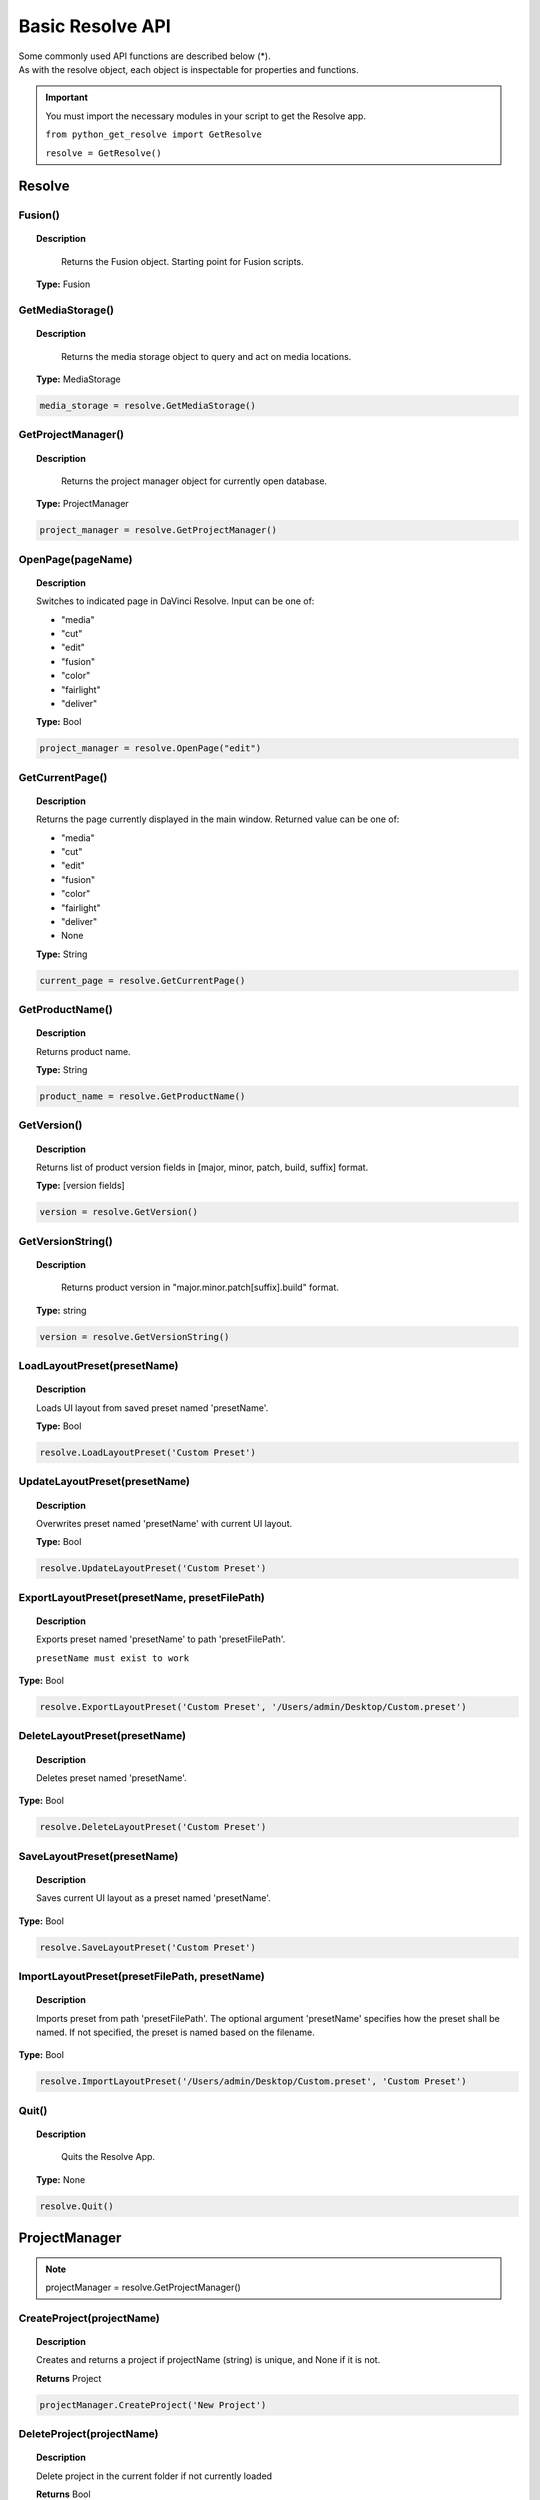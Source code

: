 Basic Resolve API
=================

| Some commonly used API functions are described below (*). 
| As with the resolve object, each object is inspectable for properties and functions.


..  important:: 

    You must import the necessary modules in your script to get the Resolve app. 

    ``from python_get_resolve import GetResolve``

    ``resolve = GetResolve()``


Resolve
-------

Fusion()
^^^^^^^^

..  topic:: Description

	  Returns the Fusion object. Starting point for Fusion scripts.

    **Type:** Fusion


GetMediaStorage()
^^^^^^^^^^^^^^^^^

..  topic:: Description

	  Returns the media storage object to query and act on media locations.

    **Type:** MediaStorage

..  code-block:: python

    media_storage = resolve.GetMediaStorage()


GetProjectManager()
^^^^^^^^^^^^^^^^^^^

..  topic:: Description

	  Returns the project manager object for currently open database.

    **Type:** ProjectManager

..  code-block:: python

    project_manager = resolve.GetProjectManager()


OpenPage(pageName)
^^^^^^^^^^^^^^^^^^

..  topic:: Description

    Switches to indicated page in DaVinci Resolve. 
    Input can be one of:

    * "media"
    * "cut"
    * "edit"
    * "fusion"
    * "color"
    * "fairlight"
    * "deliver"

    **Type:** Bool

..  code-block:: python

    project_manager = resolve.OpenPage("edit")


GetCurrentPage()
^^^^^^^^^^^^^^^^
..  topic:: Description
    
    Returns the page currently displayed in the main window. Returned value can be one of:

    * "media"
    * "cut"
    * "edit"
    * "fusion"
    * "color"
    * "fairlight"
    * "deliver"
    * None

    **Type:** String

..  code-block:: python

    current_page = resolve.GetCurrentPage()


GetProductName()
^^^^^^^^^^^^^^^^

..  topic:: Description

    Returns product name.

    **Type:** String

..  code-block:: python

    product_name = resolve.GetProductName()


GetVersion()
^^^^^^^^^^^^

..  topic:: Description

    Returns list of product version fields in [major, minor, patch, build, suffix] format.

    **Type:** [version fields]

..  code-block:: python

    version = resolve.GetVersion()


GetVersionString()  
^^^^^^^^^^^^^^^^^^

..  topic:: Description

	Returns product version in "major.minor.patch[suffix].build" format. 

    **Type:** string

..  code-block:: python

    version = resolve.GetVersionString()


LoadLayoutPreset(presetName) 
^^^^^^^^^^^^^^^^^^^^^^^^^^^^

..  topic:: Description

    Loads UI layout from saved preset named 'presetName'. 

    **Type:** Bool 

..  code-block:: python

    resolve.LoadLayoutPreset('Custom Preset') 


UpdateLayoutPreset(presetName)
^^^^^^^^^^^^^^^^^^^^^^^^^^^^^^

..  topic:: Description

    Overwrites preset named 'presetName' with current UI layout. 

    **Type:** Bool

..  code-block:: python

    resolve.UpdateLayoutPreset('Custom Preset') 


ExportLayoutPreset(presetName, presetFilePath)
^^^^^^^^^^^^^^^^^^^^^^^^^^^^^^^^^^^^^^^^^^^^^^

..  topic:: Description

    Exports preset named 'presetName' to path 'presetFilePath'. 

    ``presetName must exist to work``

**Type:** Bool

..  code-block:: python

    resolve.ExportLayoutPreset('Custom Preset', '/Users/admin/Desktop/Custom.preset') 
    

DeleteLayoutPreset(presetName)
^^^^^^^^^^^^^^^^^^^^^^^^^^^^^^

..  topic:: Description

	  Deletes preset named 'presetName'. 

**Type:** Bool

..  code-block:: python

    resolve.DeleteLayoutPreset('Custom Preset') 


SaveLayoutPreset(presetName)
^^^^^^^^^^^^^^^^^^^^^^^^^^^^

..  topic:: Description

	  Saves current UI layout as a preset named 'presetName'. 

**Type:** Bool

..  code-block:: python

    resolve.SaveLayoutPreset('Custom Preset') 


ImportLayoutPreset(presetFilePath, presetName)
^^^^^^^^^^^^^^^^^^^^^^^^^^^^^^^^^^^^^^^^^^^^^^

..  topic:: Description

	  Imports preset from path 'presetFilePath'. The optional argument 'presetName' specifies how the preset shall be named. If not specified, the preset is named based on the filename. 

**Type:** Bool

..  code-block:: python

    resolve.ImportLayoutPreset('/Users/admin/Desktop/Custom.preset', 'Custom Preset') 
    

Quit()     
^^^^^^

..  topic:: Description

	  Quits the Resolve App. 

    **Type:** None

..  code-block:: python

    resolve.Quit() 



ProjectManager
--------------

..  note:: projectManager = resolve.GetProjectManager()


CreateProject(projectName)
^^^^^^^^^^^^^^^^^^^^^^^^^^

..  topic:: Description

    Creates and returns a project if projectName (string) is unique, and None if it is not.
    
    **Returns** Project            


..  code-block:: python

    projectManager.CreateProject('New Project') 


DeleteProject(projectName)                      
^^^^^^^^^^^^^^^^^^^^^^^^^^

..  topic:: Description

    Delete project in the current folder if not currently loaded

    **Returns** Bool   

..  code-block:: python

    projectManager.DeleteProject('New Project') 


LoadProject(projectName)
^^^^^^^^^^^^^^^^^^^^^^^^

..  topic:: Description
    
    Loads and returns the project with name = projectName (string) if there is a match found, and None if there is no matching Project.

    **Returns** Project

..  code-block:: python

    projectManager.LoadProject('New Project') 


GetCurrentProject()
^^^^^^^^^^^^^^^^^^^

..  topic:: Description

    Returns the currently loaded Resolve project.

    **Returns** Project

..  code-block:: python

    currentProject = projectManager.GetCurrentProject()


SaveProject()
^^^^^^^^^^^^^

..  topic:: Description

    Saves the currently loaded project with its own name. Returns True if successful.

    **Returns** Bool
    
..  code-block:: python

    projectManager.SaveProject()
    

CloseProject(project)
^^^^^^^^^^^^^^^^^^^^^

..  topic:: Description

    Closes the specified project without saving.

    **Returns** Bool 

..  code-block:: python

    projectManager.CloseProject('Project01')


CreateFolder(folderName)
^^^^^^^^^^^^^^^^^^^^^^^^

..  topic:: Description

    Creates a folder if folderName (string) is unique.

    **Returns** Bool  

..  code-block:: python

    projectManager.CreateFolder('My Folder')


DeleteFolder(folderName)
^^^^^^^^^^^^^^^^^^^^^^^^

..  topic:: Description

    Deletes the specified folder if it exists. Returns True in case of success.

    **Returns** Bool

..  code-block:: python

    projectManager.DeleteFolder('My Folder')


GetProjectListInCurrentFolder()
^^^^^^^^^^^^^^^^^^^^^^^^^^^^^^^

..  topic:: Description

    Returns a list of project names in current folder.

    **Returns** [project names...]

..  code-block:: python

    project_list = projectManager.GetProjectListInCurrentFolder()


GetFolderListInCurrentFolder()
^^^^^^^^^^^^^^^^^^^^^^^^^^^^^^

..  topic:: Description

    Returns a list of folder names in current folder.

    **Returns** [folder names...]

..  code-block:: python

    folder_list = projectManager.GetFolderListInCurrentFolder()


GotoRootFolder()
^^^^^^^^^^^^^^^^
                                            
..  topic:: Description

    Opens root folder in database.

    **Returns** Bool

..  code-block:: python

    projectManager.GotoRootFolder()


GotoParentFolder()
^^^^^^^^^^^^^^^^^^
                                        
..  topic:: Description

    Opens parent folder of current folder in database if current folder has parent.

    **Returns** Bool

..  code-block:: python

    projectManager.GotoParentFolder()


GetCurrentFolder()
^^^^^^^^^^^^^^^^^^
..  topic:: Description

    Returns the current folder name.

    **Returns** string

..  code-block:: python

    current_folder = projectManager.GetCurrentFolder()


OpenFolder(folderName)
^^^^^^^^^^^^^^^^^^^^^^
..  topic:: Description

    Opens folder under given name.

    **Returns** Bool  

..  code-block:: python

    projectManager.OpenFolder('My Folder')


ImportProject(filePath)
^^^^^^^^^^^^^^^^^^^^^^^
                                      
..  topic:: Description

    Imports a project from the file path provided. Returns True if successful.

    **Returns** Bool

..  code-block:: python

    projectManager.ImportProject('/Users/admin/Desktop/project.drp')


ExportProject(projectName, filePath, withStillsAndLUTs=True)
^^^^^^^^^^^^^^^^^^^^^^^^^^^^^^^^^^^^^^^^^^^^^^^^^^^^^^^^^^^^

..  topic:: Description

    Exports project to provided file path, including stills and LUTs if withStillsAndLUTs is True (enabled by default). Returns True in case of success.

    **Returns** Bool  

..  code-block:: python

    projectManager.ExportProject('my_project', '/Users/admin/Desktop/my_project.drp', withStillsAndLUTs=True)


RestoreProject(filePath)
^^^^^^^^^^^^^^^^^^^^^^^^

..  topic:: Description

    Restores a project from the file path provided. Returns True if successful.

    **Returns** Bool

..  code-block:: python

    projectManager.RestoreProject('/Users/admin/Desktop/my_project.drp')


GetCurrentDatabase()
^^^^^^^^^^^^^^^^^^^^
                                      
..  topic:: Description

    Returns a dictionary (with keys 'DbType', 'DbName' and optional 'IpAddress') corresponding to the current database connection

    **Returns** {dbInfo} 

..  code-block:: python

    current_db = projectManager.GetCurrentDatabase()
    

GetDatabaseList()
^^^^^^^^^^^^^^^^^

..  topic:: Description

    Returns a list of dictionary items (with keys 'DbType', 'DbName' and optional 'IpAddress') corresponding to all the databases added to Resolve

    **Returns** [{dbInfo}]  

..  code-block:: python

    current_db = projectManager.GetCurrentDatabase()


SetCurrentDatabase({dbInfo})
^^^^^^^^^^^^^^^^^^^^^^^^^^^^

..  topic:: Description

    Switches current database connection to the database specified by the keys below, and closes any open project.

    * **'DbType':** 'Disk' or 'PostgreSQL' (string)
    * **'DbName':** database name (string)
    * **'IpAddress':** IP address of the PostgreSQL server (string, optional key - defaults to '127.0.0.1')

    **Returns** Bool

..  code-block:: python

    projectManager.SetCurrentDatabase({'DbType':'PostgreSQL','DbName':'my_db_name', 'IpAddress': '127.0.0.1'})


Project
-------

..  note::  currentProject = projectManager.GetCurrentProject()


GetMediaPool()
^^^^^^^^^^^^^^
   
..  topic:: Description

    Returns the Media Pool object.

    **Returns** MediaPool

..  code-block:: python

    media_pool = currentProject.GetMediaPool()

GetTimelineCount()
^^^^^^^^^^^^^^^^^^

..  topic:: Description

    Returns the number of timelines currently present in the project.

    **Returns** int

..  code-block:: python

    timeline_count = currentProject.GetTimelineCount()


GetTimelineByIndex(idx) 
^^^^^^^^^^^^^^^^^^^^^^^
                                   
..  topic:: Description

    Returns timeline at the given index, 1 <= idx <= project.GetTimelineCount()

    **Returns** Timeline

..  code-block:: python

    timeline = currentProject.GetTimelineByIndex(1)


GetCurrentTimeline()   
^^^^^^^^^^^^^^^^^^^^
                                   
..  topic:: Description

    Returns the currently loaded timeline.

    **Returns** Timeline  

..  code-block:: python

    current_timeline = currentProject.GetCurrentTimeline()


SetCurrentTimeline(timeline)
^^^^^^^^^^^^^^^^^^^^^^^^^^^^
                                   
..  topic:: Description

    Sets given timeline as current timeline for the project. Returns True if successful.

    **Returns** Bool


GetGallery()                                                
^^^^^^^^^^^^

..  topic:: Description

    Returns the Gallery object.

    **Returns** Gallery

..  code-block:: python

    gallery = currentProject.GetGallery()


GetName()
^^^^^^^^^

..  topic:: Description

    Returns project name.

    **Returns** string

..  code-block:: python

    project_name = currentProject.GetName()


SetName(projectName)                                           
^^^^^^^^^^^^^^^^^^^^

..  topic:: Description

    Sets project name if given projectname (string) is unique.

    **Returns** Bool

..  code-block:: python

    currentProject.SetName('New Name')


GetPresetList()
^^^^^^^^^^^^^^^

..  topic:: Description

    Returns a list of presets and their information.

    **Returns** [presets...]  

..  code-block:: python

    preset_list = currentProject.GetPresetList()
     

SetPreset(presetName)                                        
^^^^^^^^^^^^^^^^^^^^^

..  topic:: Description

    Sets preset by given presetName (string) into project.

    **Returns** Bool  


AddRenderJob()
^^^^^^^^^^^^^^

..  topic:: Description

    Adds a render job based on current render settings to the render queue. 
    Returns a unique job id (string) for the new render job.

    **Returns** string  

..  code-block:: python

    render_job_id = currentProject.AddRenderJob()
     

DeleteRenderJob(jobId)                                      
^^^^^^^^^^^^^^^^^^^^^^

..  topic:: Description

    Deletes render job for input job id (string).

    **Returns** Bool  

..  code-block:: python

    render_job_id = currentProject.DeleteRenderJob('9dcfee97-7faf-4026-ac90-1a68480b5ca3')


DeleteAllRenderJobs()
^^^^^^^^^^^^^^^^^^^^^

..  topic:: Description

    Deletes all render jobs in the queue.

    **Returns** Bool 

..  code-block:: python

    currentProject.DeleteAllRenderJobs()


GetRenderJobList()                              
^^^^^^^^^^^^^^^^^^

..  topic:: Description

    Returns a list of render jobs and their information.

    **Returns** [render jobs...]   

..  code-block:: python

    renderjob_list = currentProject.GetRenderJobList()


GetRenderPresetList()
^^^^^^^^^^^^^^^^^^^^^

..  topic:: Description

    Returns a list of render presets and their information.

    **Returns** [presets...]

..  code-block:: python

    renderpreset_list = currentProject.GetRenderPresetList()


StartRendering(jobId1, jobId2, ...)                        
^^^^^^^^^^^^^^^^^^^^^^^^^^^^^^^^^^^

..  topic:: Description

    Starts rendering jobs indicated by the input job ids.

    **Returns** Bool    

..  code-block:: python

    currentProject.StartRendering('9dcfee97-7faf-4026-ac90-1a68480b5ca3', '4fcfea93-3faf-4023-ac88-2a68480c5dd6')


StartRendering([jobIds...], isInteractiveMode=False)    
^^^^^^^^^^^^^^^^^^^^^^^^^^^^^^^^^^^^^^^^^^^^^^^^^^^^

..  topic:: Description

    Starts rendering jobs indicated by the input job ids.

    **Returns** Bool       
                                                                      
..  note:: 

    The optional "isInteractiveMode", when set, enables error feedback in the UI during rendering.

..  code-block:: python

    currentProject.StartRendering(['9dcfee97-7faf-4026-ac90-1a68480b5ca3', '4fcfea93-3faf-4023-ac88-2a68480c5dd6'], isInteractiveMode = False)


StartRendering(isInteractiveMode=False)
^^^^^^^^^^^^^^^^^^^^^^^^^^^^^^^^^^^^^^^

..  topic:: Description

    Starts rendering all queued render jobs. 

    **Returns** Bool

..  note:: 

    The optional "isInteractiveMode", when set, enables error feedback in the UI during rendering.

..  code-block:: python

    currentProject.StartRendering(isInteractiveMode = True)


StopRendering()
^^^^^^^^^^^^^^^
                                                
..  topic:: Description

    Stops any current render processes.

    **Returns** None

..  code-block:: python

    currentProject.StopRendering()


IsRenderingInProgress()
^^^^^^^^^^^^^^^^^^^^^^^

..  topic:: Description

    Returns True if rendering is in progress.

    **Returns** Bool

..  code-block:: python

    if currentProject.IsRenderingInProgress():
        print('Render in progress')
    else:
        print('Nothing is rendering')


LoadRenderPreset(presetName)
^^^^^^^^^^^^^^^^^^^^^^^^^^^^

..  topic:: Description

    Sets a preset as current preset for rendering if presetName (string) exists.

    **Returns** Bool

..  code-block:: python

    currentProject.LoadRenderPreset('My preset')


SaveAsNewRenderPreset(presetName)

..  topic:: Description

    Creates new render preset by given name if presetName(string) is unique.

    **Returns** Bool

..  code-block:: python

    currentProject.SaveAsNewRenderPreset('My preset')


SetRenderSettings({settings})
^^^^^^^^^^^^^^^^^^^^^^^^^^^^^

..  topic:: Description

    Sets given settings for rendering. Settings is a dict, with support for the keys:

    **Returns** Bool
                                                                        
    Refer to :doc:`"Looking up render settings" for more information <../API_render>` section for information for supported settings

..  code-block:: python

    currentProject.SetRenderSettings({"SelectAllFrames": True, "CustomName": 'My_Movie.mov', "ExportVideo": True, "ExportAudio": True, "FormatWidth": 1920, "FormatHeight": 1080, "FrameRate": 23.976)})


GetRenderJobStatus(jobId)
^^^^^^^^^^^^^^^^^^^^^^^^^

..  topic:: Description

    Returns a dict with job status and completion percentage of the job by given jobId (string).

    **Returns** {status info}

..  code-block:: python

    job01_status = currentProject.GetRenderJobStatus('9dcfee97-7faf-4026-ac90-1a68480b5ca3')


GetSetting(settingName)
^^^^^^^^^^^^^^^^^^^^^^^

..  topic:: Description

    Returns value of project setting (indicated by settingName, string). 
    :doc:`Check the Project and Clip properties <../API_project_clip>` section for information

    **Returns** string

..  code-block:: python

    currentProject.GetSetting(settingName)


SetSetting(settingName, settingValue)
^^^^^^^^^^^^^^^^^^^^^^^^^^^^^^^^^^^^^

..  topic:: Description

    Sets the project setting (indicated by settingName, string) to the value (settingValue, string). 
    :doc:`Check the Project and Clip properties <../API_project_clip>` section for information

    **Returns** Bool

..  code-block:: python

    currentProject.SetSetting(settingName, settingValue)


GetRenderFormats()
^^^^^^^^^^^^^^^^^^

..  topic:: Description

    Returns a dict (format -> file extension) of available render formats.

    **Returns** {render formats..}

..  code-block:: python

    render_formats = currentProject.GetRenderFormats()
    '''
    {'AVI': 'avi', 'BRAW': 'braw', 'Cineon': 'cin', 'DCP': 'dcp',
     'DPX': 'dpx', 'EXR': 'exr', 'IMF': 'imf', 'JPEG 2000': 'j2c',
      'MJ2': 'mj2', 'MKV': 'mkv', 'MP4': 'mp4', 'MTS': 'mts', 
      'MXF OP-Atom': 'mxf', 'MXF OP1A': 'mxf_op1a', 'Panasonic AVC': 'pavc',
       'QuickTime': 'mov', 'TIFF': 'tif', 'Wave': 'wav'}
    '''


GetRenderCodecs(renderFormat)
^^^^^^^^^^^^^^^^^^^^^^^^^^^^^

..  topic:: Description

    Returns a dict (codec description -> codec name) of available codecs for given render format (string).

    **Returns** {render codecs...}
    
..  code-block:: python

    render_codecs = currentProject.GetRenderCodecs('MP4')
    #{'H.264': 'H264', 'H.265': 'H265'}


GetCurrentRenderFormatAndCodec()
^^^^^^^^^^^^^^^^^^^^^^^^^^^^^^^^

..  topic:: Description

    Returns a dict with currently selected format 'format' and render codec 'codec'.

    **Returns** {format, codec}   

..  code-block:: python

    render_format_codecs = currentProject.GetCurrentRenderFormatAndCodec()
    #{'format': 'mov', 'codec': 'ProRes422'}


SetCurrentRenderFormatAndCodec(format, codec)                  
^^^^^^^^^^^^^^^^^^^^^^^^^^^^^^^^^^^^^^^^^^^^^

..  topic:: Description

    Sets given render format (string) and render codec (string) as options for rendering.

    **Returns** Bool

..  code-block:: python

    currentProject.SetCurrentRenderFormatAndCodec('mov', 'ProRes422')


GetCurrentRenderMode()
^^^^^^^^^^^^^^^^^^^^^^

..  topic:: Description

    Returns the render mode: 0 - Individual clips, 1 - Single clip.

    **Returns** int    

..  code-block:: python

    currentProject.GetCurrentRenderMode()


SetCurrentRenderMode(renderMode)
^^^^^^^^^^^^^^^^^^^^^^^^^^^^^^^^

..  topic:: Description

    Sets the render mode. Specify renderMode = 0 for Individual clips, 1 for Single clip.

    **Returns** Bool 

..  code-block:: python

    currentProject.SetCurrentRenderMode(1)


GetRenderResolutions(format, codec)
^^^^^^^^^^^^^^^^^^^^^^^^^^^^^^^^^^^

..  topic:: Description

    Returns list of resolutions applicable for the given render format (string) and render codec (string). 
    
    Returns full list of resolutions if no argument is provided. Each element in the list is a dictionary with 2 keys "Width" and "Height".

    **Returns** [{Resolution}]

..  code-block:: python

    resolution = currentProject.GetRenderResolutions('mov', 'ProRes422')
    '''
    [{'Width': 720, 'Height': 480}, {'Width': 720, 'Height': 486}, {'Width': 720, 'Height': 576}, 
    {'Width': 1280, 'Height': 720}, {'Width': 1280, 'Height': 1080}, {'Width': 1920, 'Height': 1080}, 
    {'Width': 3840, 'Height': 2160}, {'Width': 7680, 'Height': 4320}, {'Width': 1828, 'Height': 1332}, 
    {'Width': 1828, 'Height': 1556}, {'Width': 1998, 'Height': 1080}, {'Width': 2048, 'Height': 858}, 
    {'Width': 2048, 'Height': 1080}, {'Width': 2048, 'Height': 1152}, {'Width': 2048, 'Height': 1556}, 
    {'Width': 3072, 'Height': 2048}, {'Width': 3654, 'Height': 2664}, {'Width': 3656, 'Height': 3112}, 
    {'Width': 3996, 'Height': 2160}, {'Width': 4096, 'Height': 1716}, {'Width': 4096, 'Height': 2160}, 
    {'Width': 4096, 'Height': 3112}]
    '''

RefreshLUTList()
^^^^^^^^^^^^^^^^

..  topic:: Description

    Refreshes LUT List

    **Returns** Bool 

..  code-block:: python

    currentProject.RefreshLUTList()



MediaStorage
------------

..  note:: media_storage = resolve.GetMediaStorage()

    
GetMountedVolumeList()
^^^^^^^^^^^^^^^^^^^^^^
                                 
..  topic:: Description

    Returns list of folder paths corresponding to mounted volumes displayed in Resolve's Media Storage.

    **Returns** [paths...]  

..  code-block:: python

    mounted_volumes = media_storage.GetMountedVolumeList()
    #['/Users/admin/Movies/DaVinci Resolve Studio', '/Volumes/Macintosh HD']


GetSubFolderList(folderPath)
^^^^^^^^^^^^^^^^^^^^^^^^^^^^

..  topic:: Description

    Returns list of folder paths in the given absolute folder path.

    **Returns** [paths...]  

..  code-block:: python

    subfolders = media_storage.GetSubFolderList('/Volumes/Macintosh HD')
    #['/Volumes/Macintosh HD/Applications', '/Volumes/Macintosh HD/Library', '/Volumes/Macintosh HD/System', '/Volumes/Macintosh HD/Users']


GetFileList(folderPath)                                 
^^^^^^^^^^^^^^^^^^^^^^^
..  topic:: Description

    Returns list of media and file listings in the given absolute folder path. 
    Note that media listings may be logically consolidated entries.

    **Returns** [paths...] 

..  code-block:: python

    file_list = media_storage.GetFileList('/Volumes/Macintosh HD/Users/admin/Movies/')


RevealInStorage(path)
^^^^^^^^^^^^^^^^^^^^^

..  topic:: Description

    Expands and displays given file/folder path in Resolve’s Media Storage.

    **Returns** Bool 

..  code-block:: python

    media_storage.RevealInStorage('/Volumes/Macintosh HD/Users/admin/Desktop')


AddItemListToMediaPool(item1, item2, ...)
^^^^^^^^^^^^^^^^^^^^^^^^^^^^^^^^^^^^^^^^^

..  topic:: Description

    Adds specified file/folder paths from Media Storage into current Media Pool folder. 
    Input is one or more file/folder paths. Returns a list of the MediaPoolItems created.

    **Returns** [clips...]

..  code-block:: python

    clips_added = media_storage.AddItemListToMediaPool('/Volumes/Macintosh HD/Users/admin/Desktop', '/Volumes/Macintosh HD/Users/admin/Movies')
    #[<PyRemoteObject object at 0x7fa28007a7f8>, <PyRemoteObject object at 0x7fa28007a9d8>, <PyRemoteObject object at 0x7fa28007ad98>]


AddItemListToMediaPool([items...])
^^^^^^^^^^^^^^^^^^^^^^^^^^^^^^^^^^

..  topic:: Description

    Adds specified file/folder paths from Media Storage into current Media Pool folder. Input is an array of file/folder paths. 
    Returns a list of the MediaPoolItems created.

    **Returns** [clips...]

..  code-block:: python

    clips_added = media_storage.AddItemListToMediaPool(['/Volumes/Macintosh HD/Users/admin/Desktop', '/Volumes/Macintosh HD/Users/admin/Movies'])
    #[<PyRemoteObject object at 0x7fa28007a7f8>, <PyRemoteObject object at 0x7fa28007a9d8>, <PyRemoteObject object at 0x7fa28007ad98>]


AddClipMattesToMediaPool(MediaPoolItem, [paths], stereoEye)
^^^^^^^^^^^^^^^^^^^^^^^^^^^^^^^^^^^^^^^^^^^^^^^^^^^^^^^^^^^

..  topic:: Description

    Adds specified media files as mattes for the specified MediaPoolItem. 
    StereoEye is an optional argument for specifying which eye to add the matte to for stereo clips ("left" or "right"). Returns True if successful.

    **Returns** Bool

..  note:: Not tested yet

    media_storage.AddClipMattesToMediaPool(MediaPoolItem, ['/Volumes/Macintosh HD/Users/admin/Movies/lefteye.mov'], "left")
    media_storage.AddClipMattesToMediaPool(MediaPoolItem, ['/Volumes/Macintosh HD/Users/admin/Movies/righteye.mov'], "right")



AddTimelineMattesToMediaPool([paths])             
^^^^^^^^^^^^^^^^^^^^^^^^^^^^^^^^^^^^^

..  topic:: Description

    Adds specified media files as timeline mattes in current media pool folder. Returns a list of created MediaPoolItems.

    **Returns** [MediaPoolItems] 

..  note:: Not tested yet

    media_storage.AddTimelineMattesToMediaPool([''/Volumes/Macintosh HD/Users/admin/Movies/lefteye.mov', '/Volumes/Macintosh HD/Users/admin/Movies/righteye.mov'])



MediaPool
---------

..  note::  media_pool = currentProject.GetMediaPool()


GetRootFolder()
^^^^^^^^^^^^^^^
                                              
..  topic:: Description

    Returns root Folder of Media Pool
    
    **Returns** Folder

..  code-block:: python

    root_folder = media_pool.GetRootFolder()
    #Folder (0x0x600017cec380) [App: 'Resolve' on 127.0.0.1, UUID: 3923b295-9579-4657-be42-33b4f4594a93]


AddSubFolder(folder, name)
^^^^^^^^^^^^^^^^^^^^^^^^^^
                                   
..  topic:: Description

    Adds new subfolder under specified Folder object with the given name.

    **Returns** Folder

..  code-block:: python

    root_folder = media_pool.GetRootFolder()
    media_pool.AddSubFolder(root_folder, 'New_Sub01')
    #New subfolder 'New_Sub01' at Root level in the MediaPool


CreateEmptyTimeline(name)                                  
^^^^^^^^^^^^^^^^^^^^^^^^^

..  topic:: Description

    Adds new timeline with given name.

    **Returns** Timeline

..  code-block:: python

    media_pool.CreateEmptyTimeline('New Timeline')


AppendToTimeline(clip1, clip2, ...)
^^^^^^^^^^^^^^^^^^^^^^^^^^^^^^^^^^^
                
..  topic:: Description

    Appends specified MediaPoolItem objects in the current timeline. Returns the list of appended timelineItems.

    **Returns** [TimelineItem]
    
..  code-block:: python

    root_folder = media_pool.GetRootFolder()
    clip_list = root_folder.GetClipList()
    media_pool.AppendToTimeline(clip_list[0], clip_list[1])
    #append the first 2 clips from root folder to the current timeline


AppendToTimeline([clips])                            
^^^^^^^^^^^^^^^^^^^^^^^^^

..  topic:: Description

    Appends specified MediaPoolItem objects in the current timeline. Returns the list of appended timelineItems.

    **Returns** [TimelineItem]

..  code-block:: python

    root_folder = media_pool.GetRootFolder()
    clip_list = root_folder.GetClipList()
    media_pool.AppendToTimeline([clip_list[0], clip_list[1]])
    #append the first 2 clips from root folder to the current timeline


AppendToTimeline([{clipInfo}, ...])
^^^^^^^^^^^^^^^^^^^^^^^^^^^^^^^^^^^
                 
..  topic:: Description

    Appends list of clipInfos specified as dict:
    
    * "mediaPoolItem"
    * "startFrame" (int)
    * "endFrame" (int)
    * (optional) "mediaType" (int; 1 - Video only, 2 - Audio only)
  
    Returns the list of appended timelineItems.

    **Returns** [TimelineItem]
    
..  code-block:: python

    root_folder = media_pool.GetRootFolder()
    clip_list = root_folder.GetClipList()
    media_pool.AppendToTimeline([{"mediaPoolItem":clip_list[0], "startFrame": 0, "endFrame": 10, "mediaType": 2}])
    #appends the first clip from root folder, frames 0 to 10, only audio. 


CreateTimelineFromClips(name, clip1, clip2,...)
^^^^^^^^^^^^^^^^^^^^^^^^^^^^^^^^^^^^^^^^^^^^^^^
            
..  topic:: Description

    Creates new timeline with specified name, and appends the specified MediaPoolItem objects.

    **Returns** Timeline

..  code-block:: python

    root_folder = media_pool.GetRootFolder()
    clip_list = root_folder.GetClipList()
    media_pool.CreateTimelineFromClips('My Amazing Timeline', clip_list[0], clip_list[1])
    #create a timeline named 'My Amazing Timeline' with first 2 clips from root folder

CreateTimelineFromClips(name, [clips])
^^^^^^^^^^^^^^^^^^^^^^^^^^^^^^^^^^^^^^

..  topic:: Description

    Creates new timeline with specified name, and appends the specified MediaPoolItem objects.

    **Returns** Timeline 

..  code-block:: python

    root_folder = media_pool.GetRootFolder()
    clip_list = root_folder.GetClipList()
    media_pool.CreateTimelineFromClips('My Amazing Timeline', [clip_list[0], clip_list[1]])
    #create a timeline named 'My Amazing Timeline' with first 2 clips from root folder


CreateTimelineFromClips(name, [{clipInfo}])
^^^^^^^^^^^^^^^^^^^^^^^^^^^^^^^^^^^^^^^^^^^

..  topic:: Description

    Creates new timeline with specified name, appending the list of clipInfos specified as a dict of "mediaPoolItem", "startFrame" (int), "endFrame" (int).

    **Returns** Timeline

..  code-block:: python

    root_folder = media_pool.GetRootFolder()
    clip_list = root_folder.GetClipList()
    media_pool.CreateTimelineFromClips('My Amazing Timeline', [{"mediaPoolItem":clip_list[0], "startFrame": 0, "endFrame": 10}, {"mediaPoolItem":clip_list[1], "startFrame": 0, "endFrame": 10}])
    #create a timeline named 'My Amazing Timeline' with first 2 clips, first 10 frames, from root folder


ImportTimelineFromFile(filePath, {importOptions}) 
^^^^^^^^^^^^^^^^^^^^^^^^^^^^^^^^^^^^^^^^^^^^^^^^^

..  topic:: Description

    Creates timeline based on parameters within given file and optional importOptions dict, with support for the keys:
                                                                          
    * "timelineName": string, specifies the name of the timeline to be created
    * "importSourceClips": Bool, specifies whether source clips should be imported, True by default
    * "sourceClipsPath": string, specifies a filesystem path to search for source clips if the media is inaccessible in their original path and if "importSourceClips" is True
    * "sourceClipsFolders": List of Media Pool folder objects to search for source clips if the media is not present in current folder and if "importSourceClips" is False
    * "interlaceProcessing": Bool, specifies whether to enable interlace processing on the imported timeline being created. valid only for AAF import

    **Returns** Timeline

..  code-block:: python

    root_folder = media_pool.GetRootFolder()
    media_pool.ImportTimelineFromFile('/Users/admin/Desktop/exported_timeline.aaf', {"timelineName": 'NewImport Timeline'})


DeleteTimelines([timeline])
^^^^^^^^^^^^^^^^^^^^^^^^^^^

..  topic:: Description

    Deletes specified timelines in the media pool.

    **Returns** Bool 

..  code-block:: python

    first_timeline =  currentProject.GetTimelineByIndex(1)
    second_timeline = currentProject.GetTimelineByIndex(2)

    media_pool.DeleteTimelines([first_timeline, second_timeline])


GetCurrentFolder()
^^^^^^^^^^^^^^^^^^

..  topic:: Description

    Returns currently selected Folder.

    **Returns** Folder

..  code-block:: python

    curent_folder = media_pool.GetCurrentFolder()
    #Folder (0x0x600017cec380) [App: 'Resolve' on 127.0.0.1, UUID: 3723b295-9579-4657-be42-33b4f4594a93]


SetCurrentFolder(Folder)
^^^^^^^^^^^^^^^^^^^^^^^^

..  topic:: Description

    Sets current folder by given Folder.
    
    **Returns** Bool

..  code-block:: python

    root_folder = media_pool.GetRootFolder()
    folder_list = root_folder.GetSubFolderList()

    media_pool.SetCurrentFolder(folder_list[0])


DeleteClips([clips])
^^^^^^^^^^^^^^^^^^^^

..  topic:: Description

    Deletes specified clips or timeline mattes in the media pool

    **Returns** Bool


..  code-block:: python

    root_folder = media_pool.GetRootFolder()
    clip_list = root_folder.GetClipList()
    media_pool.DeleteClips([clip_list[0], clip_list[1]])
    #deletes the first 2 clips in the root folder

DeleteFolders([subfolders])
^^^^^^^^^^^^^^^^^^^^^^^^^^^

..  topic:: Description

    Deletes specified subfolders in the media pool

    **Returns** Bool

..  code-block:: python

    root_folder = media_pool.GetRootFolder()
    folder_list = root_folder.GetSubFolderList()
    media_pool.DeleteFolders([folder_list[0], folder_list[1]])
    #deletes the first 2 subfolders of the root folder


MoveClips([clips], targetFolder)
^^^^^^^^^^^^^^^^^^^^^^^^^^^^^^^^

..  topic:: Description

    Moves specified clips to target folder.

    **Returns** Bool

..  code-block:: python

    root_folder = media_pool.GetRootFolder()
    folder_list = root_folder.GetSubFolderList()
    clip_list = root_folder.GetClipList()
    media_pool.MoveClips([clip_list[0], clip_list[1]], folder_list[1])
    #moves the first 2 clips from Root folder to second subfolder


MoveFolders([folders], targetFolder)
^^^^^^^^^^^^^^^^^^^^^^^^^^^^^^^^^^^^

..  topic:: Description

    Moves specified folders to target folder.

    **Returns** Bool

..  code-block:: python

    root_folder = media_pool.GetRootFolder()
    folder_list = root_folder.GetSubFolderList()
    subfolder02_content = folder_list[1].GetSubFolderList()
    media_pool.MoveFolders([subfolder02_content[0], subfolder02_content[1]], root_folder)
    #moves the first 2 folders of second's root subfolder to the root folder


GetClipMatteList(MediaPoolItem)                             
^^^^^^^^^^^^^^^^^^^^^^^^^^^^^^^

..  topic:: Description

    Get mattes for specified MediaPoolItem, as a list of paths to the matte files.

    **Returns** [paths]

..  code-block:: python

    root_folder = media_pool.GetRootFolder()
    folder_list = root_folder.GetSubFolderList()
    clip_list = root_folder.GetClipList()

    matte_list = media_pool.GetClipMatteList(clip_list[0])


GetTimelineMatteList(Folder)
^^^^^^^^^^^^^^^^^^^^^^^^^^^^

..  topic:: Description

    Get mattes in specified Folder, as list of MediaPoolItems.

    **Returns** [MediaPoolItems] 

..  code-block:: python

    root_folder = media_pool.GetRootFolder()
    matte_list_in_root = media_pool.GetTimelineMatteList(root_folder)


DeleteClipMattes(MediaPoolItem, [paths])
^^^^^^^^^^^^^^^^^^^^^^^^^^^^^^^^^^^^^^^^

..  topic:: Description

    Delete mattes based on their file paths, for specified MediaPoolItem. Returns True on success.

    **Returns** Bool

..  note:: Not tested yet

    root_folder = media_pool.GetRootFolder()
    first_timeline =  currentProject.GetTimelineByIndex(1)

    media_pool.DeleteClipMattes(first_timeline, ['/Users/admin/Desktop/matte.mov'])


RelinkClips([MediaPoolItem], folderPath)
^^^^^^^^^^^^^^^^^^^^^^^^^^^^^^^^^^^^^^^^

..  topic:: Description

    Update the folder location of specified media pool clips with the specified folder path.

    **Returns** Bool

..  code-block:: python

    root_folder = media_pool.GetRootFolder()
    clip_list = root_folder.GetClipList()

    media_pool.RelinkClips([clip_list[0], clip_list[1]], '/Users/admin/Movies/')
    #relink first 2 clips of root mediaPool to the specified folder path


UnlinkClips([MediaPoolItem])
^^^^^^^^^^^^^^^^^^^^^^^^^^^^

..  topic:: Description

    Unlink specified media pool clips.

    **Returns** Bool

..  code-block:: python

    root_folder = media_pool.GetRootFolder()
    clip_list = root_folder.GetClipList()

    media_pool.UnlinkClips([clip_list[0]])
    #unlink first clip of root mediaPool


ImportMedia([items...])
^^^^^^^^^^^^^^^^^^^^^^^

..  topic:: Description

    Imports specified file/folder paths into current Media Pool folder. Input is an array of file/folder paths. Returns a list of the MediaPoolItems created.

    **Returns** [MediaPoolItems] 

..  code-block:: python

    media_pool.ImportMedia(['/Users/admin/Movies/sample1.mov', '/Users/admin/Movies/sample2.mov'])
    #import clips in current media pool folder


ImportMedia([{clipInfo}])                          
^^^^^^^^^^^^^^^^^^^^^^^^^

..  topic:: Description

    Imports file path(s) into current Media Pool folder as specified in list of clipInfo dict. Returns a list of the MediaPoolItems created.
    Each clipInfo gets imported as one MediaPoolItem unless 'Show Individual Frames' is turned on.
    
    Example: ImportMedia([{"FilePath":"file_%03d.dpx", "StartIndex":1, "EndIndex":100}]) would import clip "file_[001-100].dpx".

    **Returns** [MediaPoolItems]              

..  code-block:: python

    dpx_sequence1 = {"FilePath":"file_%03d.dpx", "StartIndex":1, "EndIndex":100}
    media_pool.ImportMedia([dpx_sequence1])
    #import dpx sequence file_[001-100].dpx in current media pool folder


ExportMetadata(fileName, [clips])
^^^^^^^^^^^^^^^^^^^^^^^^^^^^^^^^^

..  topic:: Description

    Exports metadata of specified clips to 'fileName' in CSV format.
    If no clips are specified, all clips from media pool will be used.

    **Returns** Bool

..  code-block:: python

    root_folder = media_pool.GetRootFolder()
    clip_list = root_folder.GetClipList()
    media_pool.ExportMetadata('/Users/admin/Desktop/metadata.csv', [clip_list[0], clip_list[1]])
    #export CSV file on Desktop containing first 2 clips metadata


Folder
------

..  note::  curent_folder = media_pool.GetCurrentFolder()


GetClipList()
^^^^^^^^^^^^^

..  topic:: Description

    Returns a list of clips (items) within the folder.

    **Returns** [clips...]
    
..  code-block:: python

    root_folder = media_pool.GetRootFolder()
    clip_list = root_folder.GetClipList()
    #[<PyRemoteObject object at 0x7fe25807a930>, <PyRemoteObject object at 0x7fe25807a948>, <PyRemoteObject object at 0x7fe25807a960>]


GetName()
^^^^^^^^^

..  topic:: Description

    Returns the media folder name.

    **Returns** string

..  code-block:: python

    root_folder = media_pool.GetRootFolder()
    root_folder.GetName()
    #Master

GetSubFolderList()
^^^^^^^^^^^^^^^^^^

..  topic:: Description

    Returns a list of subfolders in the folder.

    **Returns** [folders...]

..  code-block:: python

    root_folder = media_pool.GetRootFolder()
    root_subfolders = root_folder.GetSubFolderList()
    #[<PyRemoteObject object at 0x7fef3007a828>, <PyRemoteObject object at 0x7fef3007a840>, <PyRemoteObject object at 0x7fef3007a858>, <PyRemoteObject object at 0x7fef3007a870>]



MediaPoolItem
-------------

GetName()
^^^^^^^^^

..  topic:: Description

    Returns the clip name.

    **Returns** string

..  code-block:: python

    root_folder = media_pool.GetRootFolder()
    clip_list = root_folder.GetClipList()
    first_clip_name = clip_list[0].GetName()


GetMetadata(metadataType=None)
^^^^^^^^^^^^^^^^^^^^^^^^^^^^^^

..  topic:: Description

    Returns the metadata value for the key 'metadataType'.
    If no argument is specified, a dict of all set metadata properties is returned.

    **Returns** string|dict 

..  note:: Not tested yet

    root_folder = media_pool.GetRootFolder()
    clip_list = root_folder.GetClipList()
    first_clip_name = clip_list[0].GetMetadata()


SetMetadata(metadataType, metadataValue)
^^^^^^^^^^^^^^^^^^^^^^^^^^^^^^^^^^^^^^^^

..  topic:: Description

    Sets the given metadata to metadataValue (string). Returns True if successful.

    **Returns** Bool 

SetMetadata({metadata})                                       
^^^^^^^^^^^^^^^^^^^^^^^

..  topic:: Description

    Sets the item metadata with specified 'metadata' dict. Returns True if successful.

    **Returns** Bool 

GetMediaId()
^^^^^^^^^^^^

..  topic:: Description

    Returns the unique ID for the MediaPoolItem.

    **Returns** string 

..  code-block:: python

    root_folder = media_pool.GetRootFolder()
    clip_list = root_folder.GetClipList()
    first_clip_id = clip_list[0].GetMediaId()
    #c0dc4522-ef60-4e3d-9adb-352eb868aaac

AddMarker(frameId, color, name, note, duration,customData)               
^^^^^^^^^^^^^^^^^^^^^^^^^^^^^^^^^^^^^^^^^^^^^^^^^^^^^^^^^^

..  topic:: Description

    Creates a new marker at given frameId position and with given marker information. 
    'customData' is optional and helps to attach user specific data to the marker.
          
    **Returns** Bool

..  code-block:: python

    root_folder = media_pool.GetRootFolder()
    clip_list = root_folder.GetClipList()
    clip_list[0].AddMarker(20.0, "Green", "Marker Name", "Custom Notes", 10, 'secret_word')
    #adds marker to the first clip of the mediapool


.. _MediaPoolItem GetMarkers():

GetMarkers()                                           
^^^^^^^^^^^^

..  topic:: Description

    Returns a dict (frameId -> {information}) of all markers and dicts with their information.
                                                                          
    Example of output format: {96.0: {'color': 'Green', 'duration': 1.0, 'note': '', 'name': 'Marker 1', 'customData': ''}, ...}
    In the above example - there is one 'Green' marker at offset 96 (position of the marker)

    **Returns** {markers...}

..  code-block:: python

    root_folder = media_pool.GetRootFolder()
    clip_list = root_folder.GetClipList()
    first_clip_markers = clip_list[0].GetMarkers()
    #{20: {'color': 'Green', 'duration': 10, 'note': 'Custom Notes', 'name': 'Marker Name', 'customData': 'secret_word'}}


GetMarkerByCustomData(customData)
^^^^^^^^^^^^^^^^^^^^^^^^^^^^^^^^^

..  topic:: Description

    Returns marker {information} for the first matching marker with specified customData.

    **Returns** {markers...} 

..  code-block:: python

    root_folder = media_pool.GetRootFolder()
    clip_list = root_folder.GetClipList()
    first_clip_marker = clip_list[0].GetMarkerByCustomData('secret_word')
    #{20: {'color': 'Green', 'duration': 10, 'note': 'Custom Notes', 'name': 'Marker Name', 'customData': 'secret_word'}}


UpdateMarkerCustomData(frameId, customData)
^^^^^^^^^^^^^^^^^^^^^^^^^^^^^^^^^^^^^^^^^^^

..  topic:: Description

    Updates customData (string) for the marker at given frameId position.

    CustomData is not exposed via UI and is useful for scripting developer to attach any user specific data to markers.

    **Returns** Bool

..  code-block:: python

    root_folder = media_pool.GetRootFolder()
    clip_list = root_folder.GetClipList()
    clip_list[0].UpdateMarkerCustomData(20, 'New CustomData')
    #{20: {'color': 'Green', 'duration': 10, 'note': 'Custom Notes', 'name': 'Marker Name', 'customData': 'New CustomData'}}


GetMarkerCustomData(frameId)
^^^^^^^^^^^^^^^^^^^^^^^^^^^^

..  topic:: Description

    Returns customData string for the marker at given frameId position.

    **Returns** string

..  code-block:: python

    root_folder = media_pool.GetRootFolder()
    clip_list = root_folder.GetClipList()
    clip_list[0].GetMarkerCustomData(20)
    #New CustomData


DeleteMarkersByColor(color)                                   
^^^^^^^^^^^^^^^^^^^^^^^^^^^

..  topic:: Description

    Delete all markers of the specified color from the media pool item. "All" as argument deletes all color markers.

    **Returns** Bool 

..  code-block:: python

    root_folder = media_pool.GetRootFolder()
    clip_list = root_folder.GetClipList()
    clip_list[0].DeleteMarkersByColor('Green') 


DeleteMarkerAtFrame(frameNum)                                  
^^^^^^^^^^^^^^^^^^^^^^^^^^^^^

..  topic:: Description

    Delete marker at frame number from the media pool item.

    **Returns** Bool

..  code-block:: python

    root_folder = media_pool.GetRootFolder()
    clip_list = root_folder.GetClipList()
    clip_list[0].DeleteMarkerAtFrame(20)


DeleteMarkerByCustomData(customData)                           
^^^^^^^^^^^^^^^^^^^^^^^^^^^^^^^^^^^^

..  topic:: Description

    Delete first matching marker with specified customData.

    **Returns** Bool

..  code-block:: python

    root_folder = media_pool.GetRootFolder()
    clip_list = root_folder.GetClipList()
    clip_list[0].DeleteMarkerByCustomData('New CustomData')


AddFlag(color)
^^^^^^^^^^^^^^

..  topic:: Description

    Adds a flag with given color (string).

    **Returns** Bool  

..  code-block:: python

    root_folder = media_pool.GetRootFolder()
    clip_list = root_folder.GetClipList()
    clip_list[0].AddFlag('Red')
    

GetFlagList()
^^^^^^^^^^^^^

..  topic:: Description

    Returns a list of flag colors assigned to the item.

    **Returns** [colors...] 

..  code-block:: python

    root_folder = media_pool.GetRootFolder()
    clip_list = root_folder.GetClipList()
    first_clip_flags = clip_list[0].GetFlagList()
    #['Red', 'Blue']

ClearFlags(color)
^^^^^^^^^^^^^^^^^

..  topic:: Description

    Clears the flag of the given color if one exists. An "All" argument is supported and clears all flags.

    **Returns** Bool

..  code-block:: python

    root_folder = media_pool.GetRootFolder()
    clip_list = root_folder.GetClipList()
    clip_list[0].ClearFlags('All')


GetClipColor()
^^^^^^^^^^^^^^

..  topic:: Description

    Returns the item color as a string.

    **Returns** string

..  code-block:: python

    root_folder = media_pool.GetRootFolder()
    clip_list = root_folder.GetClipList()
    first_clip_color = clip_list[0].GetClipColor()


SetClipColor(colorName)
^^^^^^^^^^^^^^^^^^^^^^^

..  topic:: Description

    Sets the item color based on the colorName (string).
    
    **Returns** Bool 


..  code-block:: python

    root_folder = media_pool.GetRootFolder()
    clip_list = root_folder.GetClipList()
    clip_list[0].SetClipColor('Blue')


ClearClipColor()
^^^^^^^^^^^^^^^^

..  topic:: Description

    Clears the item color.

    **Returns** Bool

..  code-block:: python

    root_folder = media_pool.GetRootFolder()
    clip_list = root_folder.GetClipList()
    clip_list[0].ClearClipColor()


GetClipProperty(propertyName=None)
^^^^^^^^^^^^^^^^^^^^^^^^^^^^^^^^^^

..  topic:: Description

    Returns the property value for the key 'propertyName'. 

    If no argument is specified, a dict of all clip properties is returned. Check the section below for more information.

    **Returns** string|dict

..  code-block:: python

    root_folder = media_pool.GetRootFolder()
    clip_list = root_folder.GetClipList()
    first_clip_filename = clip_list[0].GetClipProperty('File Name')
    #sample.mov
    first_clip_properties = clip_list[0].GetClipProperty(propertyName=None)
    """{'Alpha mode': 'None', 'Angle': '', 'Audio Bit Depth': '16', 'Audio Ch': '6', 'Audio Codec': 'Linear PCM', 
    'Audio Offset': '', 'Bit Depth': '10', 'Camera #': '', 'Clip Color': 'Blue', 'Clip Name': 'HD_24_mono.mov', 
    'Comments': '', 'Data Level': 'Auto', 'Date Added': 'Sun Jan 30 2022 13:29:53', 'Date Created': 'Fri Mar 18 2016 16:47:44', 
    'Date Modified': 'Fri Mar 18 16:47:44 2016', 'Description': '', 'Drop frame': '0', 'Duration': '00:00:30:00', 
    'Enable Deinterlacing': '0', 'End': '719', 'End TC': '01:00:30:00', 'FPS': 24.0, 'Field Dominance': 'Auto', 
    'File Name': 'sample.mov', 'File Path': '/Users/admin/Movies/sample.mov', 'Flags': '', 'Format': 'QuickTime', 
    'Frames': '720', 'Good Take': '', 'H-FLIP': 'Off', 'IDT': '', 'In': '', 'Input Color Space': 'Rec.709 (Scene)', 
    'Input LUT': '', 'Input Sizing Preset': 'None', 'Keyword': '', 'Noise Reduction': '', 'Offline Reference': '', 
    'Out': '', 'PAR': 'Square', 'Proxy': 'None', 'Proxy Media Path': '', 'Reel Name': '', 'Resolution': '1920x1080', 
    'Roll/Card': '', 'S3D Sync': '', 'Sample Rate': '48000', 'Scene': '', 'Sharpness': '', 'Shot': '', 'Slate TC': '01:00:00:00', 
    'Start': '0', 'Start KeyKode': '', 'Start TC': '01:00:00:00', 'Synced Audio': '', 'Take': '', 'Type': 'Video + Audio', 
    'Usage': '0', 'V-FLIP': 'Off', 'Video Codec': 'Apple ProRes 422', 'Super Scale': 1}"""


SetClipProperty(propertyName, propertyValue)
^^^^^^^^^^^^^^^^^^^^^^^^^^^^^^^^^^^^^^^^^^^^

..  topic:: Description

    Sets the given property to propertyValue (string). 

    Refer to section :doc:`"Looking up Project and Clip properties"<../API_project_clip>` for information.

    **Returns** Bool   

..  note:: Not tested yet

    root_folder = media_pool.GetRootFolder()
    clip_list = root_folder.GetClipList()
    clip_list[0].SetClipProperty("superScale", 3)


LinkProxyMedia(proxyMediaFilePath)
^^^^^^^^^^^^^^^^^^^^^^^^^^^^^^^^^^

..  topic:: Description

    Links proxy media located at path specified by arg 'proxyMediaFilePath' with the current clip. 'proxyMediaFilePath' should be absolute clip path.

    **Returns** Bool

..  code-block:: python

    root_folder = media_pool.GetRootFolder()
    clip_list = root_folder.GetClipList()
    clip_list[0].LinkProxyMedia('/Users/admin/Desktop/proxy.mov')


UnlinkProxyMedia()
^^^^^^^^^^^^^^^^^^

..  topic:: Description

    Unlinks any proxy media associated with clip.

    **Returns** Bool

..  code-block:: python

    root_folder = media_pool.GetRootFolder()
    clip_list = root_folder.GetClipList()
    clip_list[0].UnlinkProxyMedia()


ReplaceClip(filePath)
^^^^^^^^^^^^^^^^^^^^^

..  topic:: Description

    Replaces the underlying asset and metadata of MediaPoolItem with the specified absolute clip path.

    **Returns** Bool

..  code-block:: python

    root_folder = media_pool.GetRootFolder()
    clip_list = root_folder.GetClipList()
    clip_list[0].ReplaceClip('/Users/admin/Movies/New_Media.mov')



Timeline
--------

..  note::  current_timeline = currentProject.GetCurrentTimeline()


GetName()
^^^^^^^^^

..  topic:: Description

    Returns the timeline name.

    **Returns** string

..  code-block:: python

    timeline_name = current_timeline.GetName()


SetName(timelineName)
^^^^^^^^^^^^^^^^^^^^^

..  topic:: Description

    Sets the timeline name if timelineName (string) is unique. Returns True if successful.

    **Returns** Bool

..  code-block:: python

    current_timeline.SetName('Better Timeline name')


GetStartFrame()
^^^^^^^^^^^^^^^

..  topic:: Description

    Returns the frame number at the start of timeline.

    **Returns** int

..  code-block:: python

    start_frame = current_timeline.GetStartFrame()
    #86400 for a timeline starting at 01:00:00:00


GetEndFrame()
^^^^^^^^^^^^^

..  topic:: Description

    Returns the frame number at the end of timeline.

    **Returns** int 

..  code-block:: python

    end_frame = current_timeline.GetEndFrame()


GetTrackCount(trackType)                                        
^^^^^^^^^^^^^^^^^^^^^^^^

..  topic:: Description

    Returns the number of tracks for the given track type ("audio", "video" or "subtitle").

    **Returns** int

..  code-block:: python

    video_track_count = current_timeline.GetTrackCount("video")


GetItemListInTrack(trackType, index)
^^^^^^^^^^^^^^^^^^^^^^^^^^^^^^^^^^^^

..  topic:: Description

    Returns a list of timeline items on that track (based on trackType and index). 1 <= index <= GetTrackCount(trackType).

    **Returns** [items...]

..  code-block:: python

    timeline_items = current_timeline.GetItemListInTrack("video", 1)
    #returns a list of video items from the current video track V1
    #[<PyRemoteObject object at 0x7fdbb807a978>, <PyRemoteObject object at 0x7fdbb807a990>]


AddMarker(frameId, color, name, note, duration, customData)
^^^^^^^^^^^^^^^^^^^^^^^^^^^^^^^^^^^^^^^^^^^^^^^^^^^^^^^^^^^

..  topic:: Description

    Creates a new marker at given frameId position and with given marker information. 
    'customData' is optional and helps to attach user specific data to the marker.
         
    **Returns** Bool 

..  code-block:: python

    current_timeline.AddMarker(20.0, "Green", "Marker Name", "Custom Notes", 10, 'secret_word')

..  image:: images/API_timeline_addmarker.png
	:width: 400px
	:align: center


.. _Timeline GetMarkers():

GetMarkers()
^^^^^^^^^^^^

..  topic:: Description

    Returns a dict (frameId -> {information}) of all markers and dicts with their information.                                                                

    Example: a value of {96.0: {'color': 'Green', 'duration': 1.0, 'note': '', 'name': 'Marker 1', 'customData': ''}, ...} indicates a single green marker at timeline offset 96

    **Returns** {markers...}

..  code-block:: python

    markers = current_timeline.GetMarkers()
    #{20: {'color': 'Green', 'duration': 10, 'note': 'Custom Notes', 'name': 'Marker Name', 'customData': 'secret_word'}}


GetMarkerByCustomData(customData)
^^^^^^^^^^^^^^^^^^^^^^^^^^^^^^^^^

..  topic:: Description

    Returns marker {information} for the first matching marker with specified customData.

    **Returns** {markers...}

..  code-block:: python

    marker = current_timeline.GetMarkerByCustomData('secret_word')
    #{20: {'color': 'Green', 'duration': 10, 'note': 'Custom Notes', 'name': 'Marker Name', 'customData': 'secret_word'}}


UpdateMarkerCustomData(frameId, customData)                    
^^^^^^^^^^^^^^^^^^^^^^^^^^^^^^^^^^^^^^^^^^^

..  topic:: Description

    Updates customData (string) for the marker at given frameId position. CustomData is not exposed via UI and is useful for scripting developer to attach any user specific data to markers.

    **Returns** Bool

..  code-block:: python

    current_timeline.UpdateMarkerCustomData(20, 'New CustomData')
    #{20: {'color': 'Green', 'duration': 10, 'note': 'Custom Notes', 'name': 'Marker Name', 'customData': 'New CustomData'}}


GetMarkerCustomData(frameId)
^^^^^^^^^^^^^^^^^^^^^^^^^^^^

..  topic:: Description

    Returns customData string for the marker at given frameId position.

    **Returns** string

..  code-block:: python

    current_timeline.GetMarkerCustomData(20)
    #New CustomData


DeleteMarkersByColor(color)
^^^^^^^^^^^^^^^^^^^^^^^^^^^

..  topic:: Description

    Deletes all timeline markers of the specified color. An "All" argument is supported and deletes all timeline markers.

    **Returns** Bool

..  code-block:: python

    current_timeline.DeleteMarkersByColor('Green') 


DeleteMarkerAtFrame(frameNum)
^^^^^^^^^^^^^^^^^^^^^^^^^^^^^

..  topic:: Description

    Deletes the timeline marker at the given frame number.

    **Returns** Bool

..  code-block:: python

    current_timeline.DeleteMarkerAtFrame(20)
    

DeleteMarkerByCustomData(customData)
^^^^^^^^^^^^^^^^^^^^^^^^^^^^^^^^^^^^

..  topic:: Description

    Delete first matching marker with specified customData.

    **Returns** Bool

..  code-block:: python

    current_timeline.DeleteMarkerByCustomData('New CustomData')


ApplyGradeFromDRX(path, gradeMode, item1, item2, ...)           
^^^^^^^^^^^^^^^^^^^^^^^^^^^^^^^^^^^^^^^^^^^^^^^^^^^^^

..  topic:: Description

    Loads a still from given file path (string) and applies grade to Timeline Items with gradeMode (int): 0 - "No keyframes", 1 - "Source Timecode aligned", 2 - "Start Frames aligned".

    **Returns** Bool

..  note:: Not tested yet

    #


ApplyGradeFromDRX(path, gradeMode, [items])                    
^^^^^^^^^^^^^^^^^^^^^^^^^^^^^^^^^^^^^^^^^^^

..  topic:: Description

    Loads a still from given file path (string) and applies grade to Timeline Items with gradeMode (int): 0 - "No keyframes", 1 - "Source Timecode aligned", 2 - "Start Frames aligned".

    **Returns** Bool

..  note:: Not tested yet

    #


GetCurrentTimecode()
^^^^^^^^^^^^^^^^^^^^

..  topic:: Description

    Returns a string timecode representation for the current playhead position, while on Cut, Edit, Color, Fairlight and Deliver pages.

    **Returns** string

..  code-block:: python

    current_timecode = current_timeline.GetCurrentTimecode()
    #01:00:00:00


SetCurrentTimecode(timecode)
^^^^^^^^^^^^^^^^^^^^^^^^^^^^

..  topic:: Description

    Sets current playhead position from input timecode for Cut, Edit, Color, Fairlight and Deliver pages.

    **Returns** Bool 

..  code-block:: python

    current_timeline.SetCurrentTimecode('01:00:10:00')


GetCurrentVideoItem()
^^^^^^^^^^^^^^^^^^^^^

..  topic:: Description

    Returns the current video timeline item.

    **Returns** item

..  code-block:: python

    current_video_item = current_timeline.GetCurrentVideoItem()
    #Timeline item (0x0x600017de9320) [App: 'Resolve' on 127.0.0.1, UUID: 3723b295-9579-4657-be42-33b4f4594a93]


GetCurrentClipThumbnailImage()
^^^^^^^^^^^^^^^^^^^^^^^^^^^^^^

..  topic:: Description

    Returns a dict (keys "width", "height", "format" and "data") with data containing raw thumbnail image data (RGB 8-bit image data encoded in base64 format) for current media in the Color Page.
    An example of how to retrieve and interpret thumbnails is provided in 6_get_current_media_thumbnail.py in the Examples folder.
    
    ``CurrentPage must be the Color Page``

    **Returns** {thumbnailData}

..  code-block:: python

    current_thumbnail = current_timeline.GetCurrentClipThumbnailImage()
    thumbnail_format = current_thumbnail['format']
    #RGB 8 bit
    

GetTrackName(trackType, trackIndex)
^^^^^^^^^^^^^^^^^^^^^^^^^^^^^^^^^^^

..  topic:: Description

    Returns the track name for track indicated by trackType ("audio", "video" or "subtitle") and index. 1 <= trackIndex <= GetTrackCount(trackType).

    **Returns** string

..  code-block:: python

    V1_track_name = current_timeline.GetTrackName("video", 1)
    #Video 1


SetTrackName(trackType, trackIndex, name)
^^^^^^^^^^^^^^^^^^^^^^^^^^^^^^^^^^^^^^^^^

..  topic:: Description

    Sets the track name (string) for track indicated by trackType ("audio", "video" or "subtitle") and index. 1 <= trackIndex <= GetTrackCount(trackType).

    **Returns** Bool

..  code-block:: python

    current_timeline.SetTrackName("video", 1, 'Best track V1')


DuplicateTimeline(timelineName)
^^^^^^^^^^^^^^^^^^^^^^^^^^^^^^^

..  topic:: Description

    Duplicates the timeline and returns the created timeline, with the (optional) timelineName, on success.

    **Returns** timeline

..  code-block:: python

    current_timeline.DuplicateTimeline('New Timeline Copy')


CreateCompoundClip([timelineItems], {clipInfo})
^^^^^^^^^^^^^^^^^^^^^^^^^^^^^^^^^^^^^^^^^^^^^^^

..  topic:: Description

    Creates a compound clip of input timeline items with an optional clipInfo map: {"startTimecode" : "00:00:00:00", "name" : "Compound Clip 1"}. 
    It returns the created timeline item.

    **Returns** timelineItem

..  code-block:: python

    timeline_items = current_timeline.GetItemListInTrack("video", 1)
    clip_info = {"startTimecode" : "00:00:00:00", "name" : "Compound Clip 1"}

    current_timeline.CreateCompoundClip([timeline_items[0], timeline_items[1]], clip_info)
    #new compound clip from first 2 items in current timeline


CreateFusionClip([timelineItems])
^^^^^^^^^^^^^^^^^^^^^^^^^^^^^^^^^

..  topic:: Description

    Creates a Fusion clip of input timeline items. It returns the created timeline item.

    **Returns** timelineItem

..  code-block:: python

    timeline_items = current_timeline.GetItemListInTrack("video", 1)

    current_timeline.CreateFusionClip([timeline_items[0], timeline_items[1]])
    #new fusion clip from first 2 items in current timeline


ImportIntoTimeline(filePath, {importOptions})
^^^^^^^^^^^^^^^^^^^^^^^^^^^^^^^^^^^^^^^^^^^^^

..  topic:: Description

    Imports timeline items from an AAF file and optional importOptions dict into the timeline, with support for the keys:

    * "autoImportSourceClipsIntoMediaPool": Bool, specifies if source clips should be imported into media pool, True by default
    * "ignoreFileExtensionsWhenMatching": Bool, specifies if file extensions should be ignored when matching, False by default
    * "linkToSourceCameraFiles": Bool, specifies if link to source camera files should be enabled, False by default
    * "useSizingInfo": Bool, specifies if sizing information should be used, False by default
    * "importMultiChannelAudioTracksAsLinkedGroups": Bool, specifies if multi-channel audio tracks should be imported as linked groups, False by default
    * "insertAdditionalTracks": Bool, specifies if additional tracks should be inserted, True by default
    * "insertWithOffset": string, specifies insert with offset value in timecode format - defaults to "00:00:00:00", applicable if "insertAdditionalTracks" is False
    * "sourceClipsPath": string, specifies a filesystem path to search for source clips if the media is inaccessible in their original path and if "ignoreFileExtensionsWhenMatching" is True
    * "sourceClipsFolders": string, list of Media Pool folder objects to search for source clips if the media is not present in current folder

    **Returns** Bool

..  code-block:: python

    aaf_file = '/Users/admin/Desktop/exported_timeline.aaf'
    import_options = {"autoImportSourceClipsIntoMediaPool": True, "ignoreFileExtensionsWhenMatching": True}
    current_timeline.ImportIntoTimeline(aaf_file, import_options)


Export(fileName, exportType, exportSubtype)
^^^^^^^^^^^^^^^^^^^^^^^^^^^^^^^^^^^^^^^^^^^

..  topic:: Description

    Exports timeline to 'fileName' as per input exportType & exportSubtype format.

    **Returns** Bool

    Refer to section :doc:`"Looking up timeline exports properties"<../API_timeline_export>` for information on the parameters.

..  code-block:: python

    current_timeline.Export('/Users/admin/Desktop/exported_timeline.aaf', resolve.EXPORT_AAF, resolve.EXPORT_AAF_NEW)


GetSetting(settingName)
^^^^^^^^^^^^^^^^^^^^^^^

..  topic:: Description

    Returns value of timeline setting (indicated by settingName : string). 

    Refer to section :doc:`"Looking up Project and Clip properties"<../API_project_clip>` for information.

    **Returns** string

..  code-block:: python

    timeline_settings = current_timeline.GetSetting()
    timeline_playback_fps = current_timeline.GetSetting('timelinePlaybackFrameRate')
    #23.976


SetSetting(settingName, settingValue)
^^^^^^^^^^^^^^^^^^^^^^^^^^^^^^^^^^^^^

..  topic:: Description

    Sets timeline setting (indicated by settingName : string) to the value (settingValue : string). 
    
    Refer to section :doc:`"Looking up Project and Clip properties"<../API_project_clip>` for information.

    **Returns** Bool

..  code-block:: python

    success = current_timeline.SetSetting('timelineOutputResolutionWidth', '1920')
    #True if the Settings was modified properly
    #WARNING: The 'Use Project Settings' option might prevent some parameters change. 


InsertGeneratorIntoTimeline(generatorName)
^^^^^^^^^^^^^^^^^^^^^^^^^^^^^^^^^^^^^^^^^^

..  topic:: Description

    Inserts a generator (indicated by generatorName : string) into the timeline.

    Generator List:

    * '10 Step'
    * '100mV Steps'
    * 'BT.2111 Color Bar HLG Narrow'
    * 'BT.2111 Color Bar PQ Full' 
    * 'BT.2111 Color Bar PQ Narrow'
    * 'EBU Color Bar'
    * 'Four Color Gradient'
    * 'Grey Scale'
    * 'SMPTE Color Bar'
    * 'Solid Color'
    * 'Window'
    * 'YCbCr Ramp'

    **Returns** TimelineItem

..  code-block:: python

    current_timeline.InsertGeneratorIntoTimeline('SMPTE Color Bar')


InsertFusionGeneratorIntoTimeline(generatorName)
^^^^^^^^^^^^^^^^^^^^^^^^^^^^^^^^^^^^^^^^^^^^^^^^

..  topic:: Description

    Inserts a Fusion generator (indicated by generatorName : string) into the timeline.
    
    Generator List:

    * 'Contours'
    * 'Noise Gradient'
    * 'Paper'
    * 'Texture Background'

    **Returns** TimelineItem

..  note::  Not tested yet

    current_timeline.InsertFusionGeneratorIntoTimeline('Noise Gradient')


InsertOFXGeneratorIntoTimeline(generatorName)
^^^^^^^^^^^^^^^^^^^^^^^^^^^^^^^^^^^^^^^^^^^^^

..  topic:: Description

    Inserts an OFX generator (indicated by generatorName : string) into the timeline.

    **Returns** TimelineItem

..  note::  Not tested yet

    current_timeline.InsertOFXGeneratorIntoTimeline('OFX Generator')


InsertTitleIntoTimeline(titleName)
^^^^^^^^^^^^^^^^^^^^^^^^^^^^^^^^^^

..  topic:: Description

    Inserts a title (indicated by titleName : string) into the timeline.

    Title List:

    * 'Left Lower Third'
    * 'Middle Lower Third'
    * 'Right Lower Third'
    * 'Scroll'
    * 'Text'

    **Returns** TimelineItem

..  code-block:: python

    current_timeline.InsertTitleIntoTimeline('Text')


InsertFusionTitleIntoTimeline(titleName)              
^^^^^^^^^^^^^^^^^^^^^^^^^^^^^^^^^^^^^^^^

..  topic:: Description

    Inserts a Fusion title (indicated by titleName : string) into the timeline.

    Fusion Title List:

    * 'Background Reveal'
    * 'Background Reveal Lower Third'
    * 'Call Out'
    * ...


    **Returns** TimelineItem 

..  note::  Not tested yet

    current_timeline.InsertFusionTitleIntoTimeline('Background Reveal')


GrabStill()
^^^^^^^^^^^

..  topic:: Description

    Grabs still from the current video clip. Returns a GalleryStill object.

    **Returns** galleryStill

..  code-block:: python

    current_timeline.GrabStill()


GrabAllStills(stillFrameSource)
^^^^^^^^^^^^^^^^^^^^^^^^^^^^^^^

..  topic:: Description

    Grabs stills from all the clips of the timeline at 'stillFrameSource' (1 - First frame, 2 - Middle frame). 
    Returns the list of GalleryStill objects.

    **Returns** [galleryStill]

..  code-block:: python

    current_timeline.GrabAllStills(2)
    #grab a still of each clips from middle


TimelineItem
------------

GetName()
^^^^^^^^^

..  topic:: Description

    Returns the item name.

    **Returns** string 

..  code-block:: python

    timeline_items = current_timeline.GetItemListInTrack("video", 1)
    first_timeline_item_name = timeline_items[0].GetName()


GetDuration()
^^^^^^^^^^^^^

..  topic:: Description

    Returns the item duration.

    **Returns** int

..  code-block:: python

    timeline_items = current_timeline.GetItemListInTrack("video", 1)
    first_timeline_item_duration = timeline_items[0].GetDuration()

    
GetEnd()
^^^^^^^^

..  topic:: Description

    Returns the end frame position on the timeline.

    **Returns** int 

..  code-block:: python

    timeline_items = current_timeline.GetItemListInTrack("video", 1)
    first_timeline_item_end = timeline_items[0].GetEnd()


GetFusionCompCount()
^^^^^^^^^^^^^^^^^^^^

..  topic:: Description

    Returns number of Fusion compositions associated with the timeline item.

    **Returns** int

..  code-block:: python

    timeline_items = current_timeline.GetItemListInTrack("video", 1)
    timeline_items[0].GetFusionCompCount()


GetFusionCompByIndex(compIndex)                          
^^^^^^^^^^^^^^^^^^^^^^^^^^^^^^^

..  topic:: Description

    Returns the Fusion composition object based on given index. 1 <= compIndex <= timelineItem.GetFusionCompCount()

    **Returns** fusionComp


GetFusionCompNameList()
^^^^^^^^^^^^^^^^^^^^^^^

..  topic:: Description

    Returns a list of Fusion composition names associated with the timeline item.

    **Returns** [names...]

..  code-block:: python

    timeline_items = current_timeline.GetItemListInTrack("video", 1)
    timeline_items[0].GetFusionCompNameList()


GetFusionCompByName(compName)                            
^^^^^^^^^^^^^^^^^^^^^^^^^^^^^

..  topic:: Description

    Returns the Fusion composition object based on given name.

    **Returns** fusionComp

..  note:: Not tested yet

    timeline_items = current_timeline.GetItemListInTrack("video", 1)
    timeline_items[0].GetFusionCompByName()


GetLeftOffset()
^^^^^^^^^^^^^^^

..  topic:: Description

    Returns the maximum extension by frame for clip from left side.

    **Returns** int 

..  code-block:: python

    timeline_items = current_timeline.GetItemListInTrack("video", 1)
    first_clip_left_offset = timeline_items[0].GetLeftOffset()


GetRightOffset()
^^^^^^^^^^^^^^^^

..  topic:: Description

    Returns the maximum extension by frame for clip from right side.

    **Returns** int

..  code-block:: python

    timeline_items = current_timeline.GetItemListInTrack("video", 1)
    first_clip_right_offset = timeline_items[0].GetRightOffset()


GetStart()
^^^^^^^^^^

..  topic:: Description

    Returns the start frame position on the timeline.

    **Returns** int 

..  code-block:: python

    timeline_items = current_timeline.GetItemListInTrack("video", 1)
    first_clip_start_frame = timeline_items[0].GetStart()
    #86400 if timeline starts at 01:00:00:00


SetProperty(propertyKey, propertyValue)
^^^^^^^^^^^^^^^^^^^^^^^^^^^^^^^^^^^^^^^

..  topic:: Description

    Sets the value of property "propertyKey" to value "propertyValue"

    Refer to :doc:`"Looking up Timeline item properties" for more information <../API_timeline_items>`

    **Returns** Bool

..  code-block:: python

    timeline_items = current_timeline.GetItemListInTrack("video", 1)
    timeline_items[0].SetProperty('ZoomX', 2.0)


GetProperty(propertyKey)
^^^^^^^^^^^^^^^^^^^^^^^^

..  topic:: Description

    returns the value of the specified key
    if no key is specified, the method returns a dictionary(python) or table(lua) for all supported keys

    **Returns** int/[key:value]

..  code-block:: python

    timeline_items = current_timeline.GetItemListInTrack("video", 1)
    first_clip_pan = timeline_items[0].GetProperty('Pan')
    #0.0
    first_clip_properties = timeline_items[0].GetProperty()
    {'Pan': 0.0, 'Tilt': 0.0, 'ZoomX': 1.0, 'ZoomY': 1.0, 'ZoomGang': True, 'RotationAngle': 0.0, 'AnchorPointX': 0.0, 
    'AnchorPointY': 0.0, 'Pitch': 0.0, 'Yaw': 0.0, 'FlipX': False, 'FlipY': False, 'CropLeft': 0.0, 'CropRight': 0.0, 
    'CropTop': 0.0, 'CropBottom': 0.0, 'CropSoftness': 0.0, 'CropRetain': False, 'DynamicZoomEase': 0, 'CompositeMode': 0, 
    'Opacity': 100.0, 'Distortion': 0.0, 'RetimeProcess': 0, 'MotionEstimation': 0, 'Scaling': 0, 'ResizeFilter': 0}


AddMarker(frameId, color, name, note, duration,customData)
^^^^^^^^^^^^^^^^^^^^^^^^^^^^^^^^^^^^^^^^^^^^^^^^^^^^^^^^^^

..  topic:: Description

    Creates a new marker at given frameId position and with given marker information. 'customData' is optional and helps to attach user specific data to the marker.
          
    **Returns** Bool

..  note:: Not tested yet

    timeline_items = current_timeline.GetItemListInTrack("video", 1)
    success = timeline_items[0].AddMarker(20, "Green", "Marker Name", "Custom Notes", 10, 'secret_word')
    #adds marker to the first clip of the timeline

  
GetMarkers()
^^^^^^^^^^^^

..  topic:: Description

    Returns a dict (frameId -> {information}) of all markers and dicts with their information.

    **Returns** {markers...} 

    Example: a value of {96.0: {'color': 'Green', 'duration': 1.0, 'note': '', 'name': 'Marker 1', 'customData': ''}, ...} indicates a single green marker at clip offset 96

..  note:: Not tested yet

    timeline_items = current_timeline.GetItemListInTrack("video", 1)
    markers = timeline_items[0].GetMarkers()


GetMarkerByCustomData(customData)
^^^^^^^^^^^^^^^^^^^^^^^^^^^^^^^^^

..  topic:: Description

    Returns marker {information} for the first matching marker with specified customData.

    **Returns** {markers...} 

..  note:: Not tested yet

    timeline_items = current_timeline.GetItemListInTrack("video", 1)
    marker = timeline_items[0].GetMarkerByCustomData('secret_word')


UpdateMarkerCustomData(frameId, customData)
^^^^^^^^^^^^^^^^^^^^^^^^^^^^^^^^^^^^^^^^^^^

..  topic:: Description

    Updates customData (string) for the marker at given frameId position. CustomData is not exposed via UI and is useful for scripting developer to attach any user specific data to markers.

    **Returns** Bool
    
..  note:: Not tested yet

    timeline_items = current_timeline.GetItemListInTrack("video", 1)
    marker = timeline_items[0].UpdateMarkerCustomData(20.0, 'new custom data')


GetMarkerCustomData(frameId)                                 
^^^^^^^^^^^^^^^^^^^^^^^^^^^^

..  topic:: Description

    Returns customData string for the marker at given frameId position.

    **Returns** string

..  note:: Not tested yet

    timeline_items = current_timeline.GetItemListInTrack("video", 1)
    marker = timeline_items[0].GetMarkerCustomData(20.0)


DeleteMarkersByColor(color)
^^^^^^^^^^^^^^^^^^^^^^^^^^^

..  topic:: Description

    Delete all markers of the specified color from the timeline item. "All" as argument deletes all color markers.

    **Returns** Bool

..  note:: Not tested yet

    timeline_items = current_timeline.GetItemListInTrack("video", 1)
    timeline_items[0].DeleteMarkersByColor('Red')


DeleteMarkerAtFrame(frameNum)
^^^^^^^^^^^^^^^^^^^^^^^^^^^^^

..  topic:: Description

    Delete marker at frame number from the timeline item.

    **Returns** Bool

..  note:: Not tested yet

    timeline_items = current_timeline.GetItemListInTrack("video", 1)
    timeline_items[0].DeleteMarkerAtFrame(20)


DeleteMarkerByCustomData(customData)                           
^^^^^^^^^^^^^^^^^^^^^^^^^^^^^^^^^^^^

..  topic:: Description

    Delete first matching marker with specified customData.

    **Returns** Bool

..  note:: Not tested yet

    timeline_items = current_timeline.GetItemListInTrack("video", 1)
    timeline_items[0].DeleteMarkerByCustomData('new custom data')


AddFlag(color)
^^^^^^^^^^^^^^

..  topic:: Description

    Adds a flag with given color (string).

    **Returns** Bool

..  code-block:: python

    timeline_items = current_timeline.GetItemListInTrack("video", 1)
    timeline_items[0].AddFlag('Red')


GetFlagList()
^^^^^^^^^^^^^

..  topic:: Description

    Returns a list of flag colors assigned to the item.

    **Returns** [colors...]

..  code-block:: python

    timeline_items = current_timeline.GetItemListInTrack("video", 1)
    timeline_items[0].GetFlagList()


ClearFlags(color)
^^^^^^^^^^^^^^^^^

..  topic:: Description

    Clear flags of the specified color. An "All" argument is supported to clear all flags. 

    **Returns** Bool

..  code-block:: python

    timeline_items = current_timeline.GetItemListInTrack("video", 1)
    timeline_items[0].ClearFlags('Red')


GetClipColor()
^^^^^^^^^^^^^^

..  topic:: Description

    Returns the item color as a string.

    **Returns** string 

..  code-block:: python

    timeline_items = current_timeline.GetItemListInTrack("video", 1)
    timeline_items[0].GetClipColor()


SetClipColor(colorName)
^^^^^^^^^^^^^^^^^^^^^^^

..  topic:: Description

    Sets the item color based on the colorName (string).

    **Returns** Bool

..  code-block:: python

    timeline_items = current_timeline.GetItemListInTrack("video", 1)
    timeline_items[0].SetClipColor('Green')
    

ClearClipColor()
^^^^^^^^^^^^^^^^

..  topic:: Description

    Clears the item color.

    **Returns** Bool

..  code-block:: python

    timeline_items = current_timeline.GetItemListInTrack("video", 1)
    timeline_items[0].ClearClipColor()


AddFusionComp()
^^^^^^^^^^^^^^^

..  topic:: Description

    Adds a new Fusion composition associated with the timeline item.

    **Returns** fusionComp

..  note:: Not tested yet

    timeline_items[0].AddFusionComp()


ImportFusionComp(path)
^^^^^^^^^^^^^^^^^^^^^^

..  topic:: Description

    Imports a Fusion composition from given file path by creating and adding a new composition for the item.

    **Returns** fusionComp

..  note:: Not tested yet

    timeline_items[0].ImportFusionComp('/Users/admin/Movies/comp.mov')


ExportFusionComp(path, compIndex)
^^^^^^^^^^^^^^^^^^^^^^^^^^^^^^^^^

..  topic:: Description

    Exports the Fusion composition based on given index to the path provided.

    **Returns** Bool

..  note:: Not tested yet

    timeline_items[0].ExportFusionComp('/Users/admin/Movies/comp.mov', 1)


DeleteFusionCompByName(compName)
^^^^^^^^^^^^^^^^^^^^^^^^^^^^^^^^

..  topic:: Description

    Deletes the named Fusion composition.

    **Returns** Bool

..  note:: Not tested yet

    timeline_items[0].DeleteFusionCompByName('compName')


LoadFusionCompByName(compName)                           
^^^^^^^^^^^^^^^^^^^^^^^^^^^^^^

..  topic:: Description

    Loads the named Fusion composition as the active composition.

    **Returns** fusionComp

..  note:: Not tested yet

    timeline_items[0].LoadFusionCompByName('compName')


RenameFusionCompByName(oldName, newName)
^^^^^^^^^^^^^^^^^^^^^^^^^^^^^^^^^^^^^^^^

..  topic:: Description

    Renames the Fusion composition identified by oldName.

    **Returns** Bool

..  note:: Not tested yet

    timeline_items[0].RenameFusionCompByName('oldName', 'newName')


AddVersion(versionName, versionType)
^^^^^^^^^^^^^^^^^^^^^^^^^^^^^^^^^^^^

..  topic:: Description

    Adds a new color version for a video clipbased on versionType (0 - local, 1 - remote).

    **Returns** Bool

..  code-block:: python

    timeline_items[0].AddVersion('My version', 0)


GetCurrentVersion()
^^^^^^^^^^^^^^^^^^^

..  topic:: Description

    Returns the current version of the video clip. The returned value will have the keys versionName and versionType(0 - local, 1 - remote).

    **Returns** {versionName...}

..  code-block:: python

    timeline_items[0].GetCurrentVersion()
    #{'versionName': 'My version', 'versionType': 0}


DeleteVersionByName(versionName, versionType)
^^^^^^^^^^^^^^^^^^^^^^^^^^^^^^^^^^^^^^^^^^^^^

..  topic:: Description

    Deletes a color version by name and versionType (0 - local, 1 - remote).

    **Returns** Bool

..  note:: Not tested yet

    timeline_items[0].DeleteVersionByName('My version', 0)


LoadVersionByName(versionName, versionType)
^^^^^^^^^^^^^^^^^^^^^^^^^^^^^^^^^^^^^^^^^^^

..  topic:: Description

    Loads a named color version as the active version. versionType: 0 - local, 1 - remote.

    **Returns** Bool

..  code-block:: python

    timeline_items[0].LoadVersionByName('My version', 0)


RenameVersionByName(oldName, newName, versionType)             
^^^^^^^^^^^^^^^^^^^^^^^^^^^^^^^^^^^^^^^^^^^^^^^^^^

..  topic:: Description

    Renames the color version identified by oldName and versionType (0 - local, 1 - remote).

    **Returns** Bool

..  code-block:: python

    timeline_items[0].RenameVersionByName('My version', 'My version2', 0)


GetVersionNameList(versionType)
^^^^^^^^^^^^^^^^^^^^^^^^^^^^^^^

..  topic:: Description

    Returns a list of all color versions for the given versionType (0 - local, 1 - remote).

    **Returns** [names...]

..  code-block:: python

    version_list = timeline_items[0].GetVersionNameList(0)
    #['Version 1', 'My version', 'My version2', 'My version3']


GetMediaPoolItem()
^^^^^^^^^^^^^^^^^^

..  topic:: Description

    Returns the media pool item corresponding to the timeline item if one exists.

    **Returns** MediaPoolItem

..  code-block:: python

    mediapool_item = timeline_items[0].GetMediaPoolItem()
    #Media pool item (0x0x600023d8be90) [App: 'Resolve' on 127.0.0.1, UUID: 3723b295-9579-4657-be42-33b4f4594a93]


GetStereoConvergenceValues()
^^^^^^^^^^^^^^^^^^^^^^^^^^^^

..  topic:: Description

    Returns a dict (offset -> value) of keyframe offsets and respective convergence values.

    **Returns** {keyframes...}

..  code-block:: python

    timeline_items[0].GetStereoConvergenceValues()
    #{92: 0.0}


GetStereoLeftFloatingWindowParams()
^^^^^^^^^^^^^^^^^^^^^^^^^^^^^^^^^^^

..  topic:: Description

    For the LEFT eye -> returns a dict (offset -> dict) of keyframe offsets and respective floating window params. Value at particular offset includes the left, right, top and bottom floating window values.

    **Returns** {keyframes...} 

..  code-block:: python

    timeline_items[0].GetStereoLeftFloatingWindowParams()
    #{92: {'left': 0.0, 'right': 0.0, 'top': 0.0, 'bottom': 0.0}}


GetStereoRightFloatingWindowParams()              
^^^^^^^^^^^^^^^^^^^^^^^^^^^^^^^^^^^^

..  topic:: Description

    For the RIGHT eye -> returns a dict (offset -> dict) of keyframe offsets and respective floating window params. Value at particular offset includes the left, right, top and bottom floating window values.

    **Returns** {keyframes...}  

..  code-block:: python

    timeline_items[0].GetStereoRightFloatingWindowParams()


SetLUT(nodeIndex, lutPath)
^^^^^^^^^^^^^^^^^^^^^^^^^^

..  topic:: Description

    Sets LUT on the node mapping the node index provided, 1 <= nodeIndex <= total number of nodes.
    The lutPath can be an absolute path, or a relative path (based off custom LUT paths or the master LUT path).
    The operation is successful for valid lut paths that Resolve has already discovered (see Project.RefreshLUTList).

    **Returns** Bool

..  note:: Not tested yet

    lut_applied = timeline_items[0].SetLUT(1, '/Users/admin/Movies/lut.3dl')


SetCDL([CDL map])
^^^^^^^^^^^^^^^^^

..  topic:: Description

    Keys of map are: "NodeIndex", "Slope", "Offset", "Power", "Saturation", where 1 <= NodeIndex <= total number of nodes.
    
    Example python code - SetCDL({"NodeIndex" : "1", "Slope" : "0.5 0.4 0.2", "Offset" : "0.4 0.3 0.2", "Power" : "0.6 0.7 0.8", "Saturation" : "0.65"})

    **Returns** Bool

..  note:: Not tested yet

    cdl_applied = timeline_items[0].SetCDL({"NodeIndex" : "1", "Slope" : "0.5 0.4 0.2", "Offset" : "0.4 0.3 0.2", "Power" : "0.6 0.7 0.8", "Saturation" : "0.65"})


AddTake(mediaPoolItem, startFrame, endFrame)
^^^^^^^^^^^^^^^^^^^^^^^^^^^^^^^^^^^^^^^^^^^^

..  topic:: Description

    Adds mediaPoolItem as a new take. Initializes a take selector for the timeline item if needed. 
    By default, the full clip extents is added. startFrame (int) and endFrame (int) are optional arguments used to specify the extents.

    **Returns** Bool

..  code-block:: python

    mediapool_item = timeline_items[0].GetMediaPoolItem()
    timeline_items[0].AddTake(mediapool_item)


GetSelectedTakeIndex()
^^^^^^^^^^^^^^^^^^^^^^

..  topic:: Description

    Returns the index of the currently selected take, or 0 if the clip is not a take selector.

    **Returns** int

..  code-block:: python

    timeline_items[0].GetSelectedTakeIndex()


GetTakesCount()
^^^^^^^^^^^^^^^

..  topic:: Description

    Returns the number of takes in take selector, or 0 if the clip is not a take selector.

    **Returns** int

..  code-block:: python

    timeline_items[0].GetTakesCount()


GetTakeByIndex(idx)
^^^^^^^^^^^^^^^^^^^

..  topic:: Description

    Returns a dict (keys "startFrame", "endFrame" and "mediaPoolItem") with take info for specified index.

    **Returns** {takeInfo...}

..  code-block:: python

    timeline_items[0].GetTakeByIndex(1)
    #{'mediaPoolItem': <PyRemoteObject object at 0x7fc9f007a960>, 'startFrame': 0, 'endFrame': 704}

DeleteTakeByIndex(idx)
^^^^^^^^^^^^^^^^^^^^^^

..  topic:: Description

    Deletes a take by index, 1 <= idx <= number of takes.

    **Returns** Bool

..  code-block:: python

    timeline_items[0].DeleteTakeByIndex(1)


SelectTakeByIndex(idx)
^^^^^^^^^^^^^^^^^^^^^^

..  topic:: Description

    Selects a take by index, 1 <= idx <= number of takes.

    **Returns** Bool 

..  code-block:: python

    timeline_items[0].SelectTakeByIndex(1)


FinalizeTake()
^^^^^^^^^^^^^^

..  topic:: Description

    Finalizes take selection.

    **Returns** Bool

..  code-block:: python

    timeline_items[0].FinalizeTake()


CopyGrades([tgtTimelineItems])
^^^^^^^^^^^^^^^^^^^^^^^^^^^^^^

..  topic:: Description

    Copies the current grade to all the items in tgtTimelineItems list. 
    Returns True on success and False if any error occured.

    **Returns** Bool 

..  code-block:: python

    timeline_items[0].CopyGrades([timeline_items[1], timeline_items[2]])
    #copy grade from first item to second and third timeline item


Gallery
-------

..  note::  gallery = currentProject.GetGallery()


GetAlbumName(galleryStillAlbum)
^^^^^^^^^^^^^^^^^^^^^^^^^^^^^^^

..  topic:: Description

    Returns the name of the GalleryStillAlbum object 'galleryStillAlbum'.

    **Returns** string

..  code-block:: python

    current_still_album = gallery.GetCurrentStillAlbum()
    album_name = gallery.GetAlbumName(current_still_album)
    #Stills 1


SetAlbumName(galleryStillAlbum, albumName)
^^^^^^^^^^^^^^^^^^^^^^^^^^^^^^^^^^^^^^^^^^

..  topic:: Description

    Sets the name of the GalleryStillAlbum object 'galleryStillAlbum' to 'albumName'.

    **Returns** Bool

..  code-block:: python

    still_albums = gallery.GetGalleryStillAlbums()  
    gallery.SetAlbumName(still_albums[0], 'Old Stills')
    #rename the first StillAlbum


GetCurrentStillAlbum()
^^^^^^^^^^^^^^^^^^^^^^

..  topic:: Description

    Returns current album as a GalleryStillAlbum object.

    **Returns** galleryStillAlbum

..  code-block:: python

    current_still_album = gallery.GetCurrentStillAlbum()
    #GalleryStillAlbum (0x0x600023ec4b00) [App: 'Resolve' on 127.0.0.1, UUID: 3723b295-9579-4657-be42-33b4f4594a93]

SetCurrentStillAlbum(galleryStillAlbum)
^^^^^^^^^^^^^^^^^^^^^^^^^^^^^^^^^^^^^^^
..  topic:: Description

    Sets current album to GalleryStillAlbum object 'galleryStillAlbum'.

    **Returns** Bool

..  code-block:: python

    still_albums = gallery.GetGalleryStillAlbums()  
    gallery.SetCurrentStillAlbum(still_albums[1])
    #change the StillAlbum to the second


GetGalleryStillAlbums()
^^^^^^^^^^^^^^^^^^^^^^^

..  topic:: Description

    Returns the gallery albums as a list of GalleryStillAlbum objects.

    **Returns** [galleryStillAlbum]

..  code-block:: python

    still_albums = gallery.GetGalleryStillAlbums()
    #[<PyRemoteObject object at 0x7fccf807a990>, <PyRemoteObject object at 0x7fccf807a9a8>]



GalleryStillAlbum
-----------------

GetStills()
^^^^^^^^^^^

..  topic:: Description

    Returns the list of GalleryStill objects in the album.

    **Returns** [galleryStill]

..  code-block:: python

    current_still_album = gallery.GetCurrentStillAlbum()
    stills = current_still_album.GetStills()
    #[<PyRemoteObject object at 0x7fa8d801a990>]
    
GetLabel(galleryStill)
^^^^^^^^^^^^^^^^^^^^^^

..  topic:: Description

    Returns the label of the galleryStill.

    **Returns** string

..  code-block:: python

    current_still_album = gallery.GetCurrentStillAlbum()
    stills = current_still_album.GetStills()

    current_still_album.GetLabel(stills[0])
    #Label ot the first still in the current galleryStill


SetLabel(galleryStill, label)
^^^^^^^^^^^^^^^^^^^^^^^^^^^^^

..  topic:: Description

    Sets the new 'label' to GalleryStill object 'galleryStill'.

    **Returns** Bool

..  code-block:: python

    current_still_album = gallery.GetCurrentStillAlbum()
    stills = current_still_album.GetStills()

    current_still_album.SetLabel(stills[0], 'Best label')
    #change label ot the first still in the current galleryStill


ExportStills([galleryStill], folderPath, filePrefix, format)
^^^^^^^^^^^^^^^^^^^^^^^^^^^^^^^^^^^^^^^^^^^^^^^^^^^^^^^^^^^^

..  topic:: Description

    Exports list of GalleryStill objects '[galleryStill]' to directory 'folderPath', with filename prefix 'filePrefix', using file format 'format' (supported formats: dpx, cin, tif, jpg, png, ppm, bmp, xpm).

    **Returns** Bool

..  code-block:: python

    current_still_album = gallery.GetCurrentStillAlbum()
    stills = current_still_album.GetStills()

    current_still_album.ExportStills([stills[0], stills[1]], '/Users/admin/Desktop/', 'stills_ProjectA_', 'png')
    #export first 2 stills to folder


DeleteStills([galleryStill])
^^^^^^^^^^^^^^^^^^^^^^^^^^^^

..  topic:: Description

    Deletes specified list of GalleryStill objects '[galleryStill]'.

..  code-block:: python

    current_still_album = gallery.GetCurrentStillAlbum()
    stills = current_still_album.GetStills()

    current_still_album.DeleteStills([stills[0], stills[1]])
    #delete first and second still in the current galleryStill


GalleryStill                                                             
------------

..  topic:: Description

    This class does not provide any API functions but the object type is used by functions in other classes.

    **Returns** Bool
